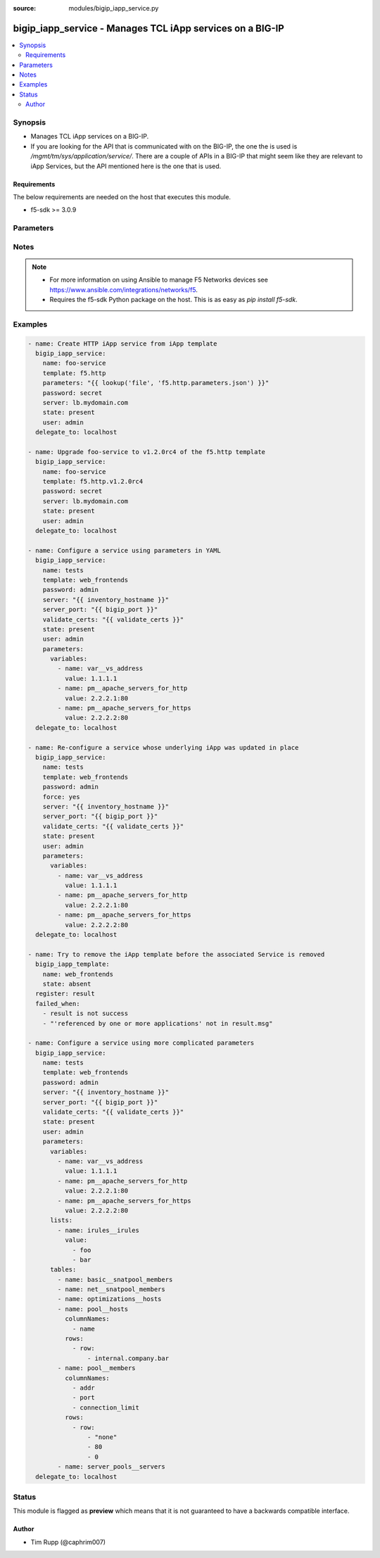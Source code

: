 :source: modules/bigip_iapp_service.py

.. _bigip_iapp_service:


bigip_iapp_service - Manages TCL iApp services on a BIG-IP
++++++++++++++++++++++++++++++++++++++++++++++++++++++++++

.. versionadded:: 2.4

.. contents::
   :local:
   :depth: 2


Synopsis
--------
- Manages TCL iApp services on a BIG-IP.
- If you are looking for the API that is communicated with on the BIG-IP, the one the is used is `/mgmt/tm/sys/application/service/`. There are a couple of APIs in a BIG-IP that might seem like they are relevant to iApp Services, but the API mentioned here is the one that is used.



Requirements
~~~~~~~~~~~~
The below requirements are needed on the host that executes this module.

- f5-sdk >= 3.0.9


Parameters
----------

.. raw:: html

    <table  border=0 cellpadding=0 class="documentation-table">
                <tr>
            <th class="head"><div class="cell-border">Parameter</div></th>
            <th class="head"><div class="cell-border">Choices/<font color="blue">Defaults</font></div></th>
                        <th class="head" width="100%"><div class="cell-border">Comments</div></th>
        </tr>
                    <tr class="return-value-column">
                                <td>
                    <div class="outer-elbow-container">
                                                <div class="elbow-key">
                            <b>force</b>
                                                                                </div>
                    </div>
                </td>
                                <td>
                    <div class="cell-border">
                                                                                                                                                                                                                                                                                                                        <ul><b>Choices:</b>
                                                                                                                                                                                    <li><div style="color: blue"><b>no</b>&nbsp;&larr;</div></li>
                                                                                                                                                                                                                        <li>yes</li>
                                                                                                </ul>
                                                                                            </div>
                </td>
                                                                <td>
                    <div class="cell-border">
                                                                                    <div>Forces the updating of an iApp service even if the parameters to the service have not changed. This option is of particular importance if the iApp template that underlies the service has been updated in-place. This option is equivalent to re-configuring the iApp if that template has changed.</div>
                                                                                                </div>
                </td>
            </tr>
                                <tr class="return-value-column">
                                <td>
                    <div class="outer-elbow-container">
                                                <div class="elbow-key">
                            <b>name</b>
                            <br/><div style="font-size: small; color: red">required</div>                                                    </div>
                    </div>
                </td>
                                <td>
                    <div class="cell-border">
                                                                                                                                                                                            </div>
                </td>
                                                                <td>
                    <div class="cell-border">
                                                                                    <div>The name of the iApp service that you want to deploy.</div>
                                                                                                </div>
                </td>
            </tr>
                                <tr class="return-value-column">
                                <td>
                    <div class="outer-elbow-container">
                                                <div class="elbow-key">
                            <b>parameters</b>
                                                                                </div>
                    </div>
                </td>
                                <td>
                    <div class="cell-border">
                                                                                                                                                                                            </div>
                </td>
                                                                <td>
                    <div class="cell-border">
                                                                                    <div>A hash of all the required template variables for the iApp template. If your parameters are stored in a file (the more common scenario) it is recommended you use either the `file` or `template` lookups to supply the expected parameters.</div>
                                                            <div>These parameters typically consist of the <code>lists</code>, <code>tables</code>, and <code>variables</code> fields.</div>
                                                                                                </div>
                </td>
            </tr>
                                <tr class="return-value-column">
                                <td>
                    <div class="outer-elbow-container">
                                                <div class="elbow-key">
                            <b>partition</b>
                                                        <br/><div style="font-size: small; color: darkgreen">(added in 2.5)</div>                        </div>
                    </div>
                </td>
                                <td>
                    <div class="cell-border">
                                                                                                                                                                                                                                                        <b>Default:</b><br/><div style="color: blue">Common</div>
                                            </div>
                </td>
                                                                <td>
                    <div class="cell-border">
                                                                                    <div>Device partition to manage resources on.</div>
                                                                                                </div>
                </td>
            </tr>
                                <tr class="return-value-column">
                                <td>
                    <div class="outer-elbow-container">
                                                <div class="elbow-key">
                            <b>password</b>
                            <br/><div style="font-size: small; color: red">required</div>                                                    </div>
                    </div>
                </td>
                                <td>
                    <div class="cell-border">
                                                                                                                                                                                            </div>
                </td>
                                                                <td>
                    <div class="cell-border">
                                                                                    <div>The password for the user account used to connect to the BIG-IP. You can omit this option if the environment variable <code>F5_PASSWORD</code> is set.</div>
                                                                                                        <div style="font-size: small; color: darkgreen"><br/>aliases: pass, pwd</div>
                                            </div>
                </td>
            </tr>
                                <tr class="return-value-column">
                                <td>
                    <div class="outer-elbow-container">
                                                <div class="elbow-key">
                            <b>provider</b>
                                                        <br/><div style="font-size: small; color: darkgreen">(added in 2.5)</div>                        </div>
                    </div>
                </td>
                                <td>
                    <div class="cell-border">
                                                                                                                                                                                            </div>
                </td>
                                                                <td>
                    <div class="cell-border">
                                                                                    <div>A dict object containing connection details.</div>
                                                                                                </div>
                </td>
            </tr>
                                                            <tr class="return-value-column">
                                <td>
                    <div class="outer-elbow-container">
                                                    <div class="elbow-placeholder">&nbsp;</div>
                                                <div class="elbow-key">
                            <b>password</b>
                            <br/><div style="font-size: small; color: red">required</div>                                                    </div>
                    </div>
                </td>
                                <td>
                    <div class="cell-border">
                                                                                                                                                                                            </div>
                </td>
                                                                <td>
                    <div class="cell-border">
                                                                                    <div>The password for the user account used to connect to the BIG-IP. You can omit this option if the environment variable <code>F5_PASSWORD</code> is set.</div>
                                                                                                        <div style="font-size: small; color: darkgreen"><br/>aliases: pass, pwd</div>
                                            </div>
                </td>
            </tr>
                                <tr class="return-value-column">
                                <td>
                    <div class="outer-elbow-container">
                                                    <div class="elbow-placeholder">&nbsp;</div>
                                                <div class="elbow-key">
                            <b>server</b>
                            <br/><div style="font-size: small; color: red">required</div>                                                    </div>
                    </div>
                </td>
                                <td>
                    <div class="cell-border">
                                                                                                                                                                                            </div>
                </td>
                                                                <td>
                    <div class="cell-border">
                                                                                    <div>The BIG-IP host. You can omit this option if the environment variable <code>F5_SERVER</code> is set.</div>
                                                                                                </div>
                </td>
            </tr>
                                <tr class="return-value-column">
                                <td>
                    <div class="outer-elbow-container">
                                                    <div class="elbow-placeholder">&nbsp;</div>
                                                <div class="elbow-key">
                            <b>server_port</b>
                                                                                </div>
                    </div>
                </td>
                                <td>
                    <div class="cell-border">
                                                                                                                                                                                                                                                        <b>Default:</b><br/><div style="color: blue">443</div>
                                            </div>
                </td>
                                                                <td>
                    <div class="cell-border">
                                                                                    <div>The BIG-IP server port. You can omit this option if the environment variable <code>F5_SERVER_PORT</code> is set.</div>
                                                                                                </div>
                </td>
            </tr>
                                <tr class="return-value-column">
                                <td>
                    <div class="outer-elbow-container">
                                                    <div class="elbow-placeholder">&nbsp;</div>
                                                <div class="elbow-key">
                            <b>user</b>
                            <br/><div style="font-size: small; color: red">required</div>                                                    </div>
                    </div>
                </td>
                                <td>
                    <div class="cell-border">
                                                                                                                                                                                            </div>
                </td>
                                                                <td>
                    <div class="cell-border">
                                                                                    <div>The username to connect to the BIG-IP with. This user must have administrative privileges on the device. You can omit this option if the environment variable <code>F5_USER</code> is set.</div>
                                                                                                </div>
                </td>
            </tr>
                                <tr class="return-value-column">
                                <td>
                    <div class="outer-elbow-container">
                                                    <div class="elbow-placeholder">&nbsp;</div>
                                                <div class="elbow-key">
                            <b>validate_certs</b>
                                                                                </div>
                    </div>
                </td>
                                <td>
                    <div class="cell-border">
                                                                                                                                                                                                                                                            <ul><b>Choices:</b>
                                                                                                                                                                                    <li>no</li>
                                                                                                                                                                                                                        <li><div style="color: blue"><b>yes</b>&nbsp;&larr;</div></li>
                                                                                                </ul>
                                                                                            </div>
                </td>
                                                                <td>
                    <div class="cell-border">
                                                                                    <div>If <code>no</code>, SSL certificates will not be validated. Use this only on personally controlled sites using self-signed certificates. You can omit this option if the environment variable <code>F5_VALIDATE_CERTS</code> is set.</div>
                                                                                                </div>
                </td>
            </tr>
                                <tr class="return-value-column">
                                <td>
                    <div class="outer-elbow-container">
                                                    <div class="elbow-placeholder">&nbsp;</div>
                                                <div class="elbow-key">
                            <b>timeout</b>
                                                                                </div>
                    </div>
                </td>
                                <td>
                    <div class="cell-border">
                                                                                                                                                                                                                                                        <b>Default:</b><br/><div style="color: blue">10</div>
                                            </div>
                </td>
                                                                <td>
                    <div class="cell-border">
                                                                                    <div>Specifies the timeout in seconds for communicating with the network device for either connecting or sending commands.  If the timeout is exceeded before the operation is completed, the module will error.</div>
                                                                                                </div>
                </td>
            </tr>
                                <tr class="return-value-column">
                                <td>
                    <div class="outer-elbow-container">
                                                    <div class="elbow-placeholder">&nbsp;</div>
                                                <div class="elbow-key">
                            <b>ssh_keyfile</b>
                                                                                </div>
                    </div>
                </td>
                                <td>
                    <div class="cell-border">
                                                                                                                                                                                            </div>
                </td>
                                                                <td>
                    <div class="cell-border">
                                                                                    <div>Specifies the SSH keyfile to use to authenticate the connection to the remote device.  This argument is only used for <em>cli</em> transports. If the value is not specified in the task, the value of environment variable <code>ANSIBLE_NET_SSH_KEYFILE</code> will be used instead.</div>
                                                                                                </div>
                </td>
            </tr>
                                <tr class="return-value-column">
                                <td>
                    <div class="outer-elbow-container">
                                                    <div class="elbow-placeholder">&nbsp;</div>
                                                <div class="elbow-key">
                            <b>transport</b>
                            <br/><div style="font-size: small; color: red">required</div>                                                    </div>
                    </div>
                </td>
                                <td>
                    <div class="cell-border">
                                                                                                                                                                                                        <ul><b>Choices:</b>
                                                                                                                                                                                    <li>rest</li>
                                                                                                                                                                                                                        <li><div style="color: blue"><b>cli</b>&nbsp;&larr;</div></li>
                                                                                                </ul>
                                                                                            </div>
                </td>
                                                                <td>
                    <div class="cell-border">
                                                                                    <div>Configures the transport connection to use when connecting to the remote device.</div>
                                                                                                </div>
                </td>
            </tr>
                    
                                                <tr class="return-value-column">
                                <td>
                    <div class="outer-elbow-container">
                                                <div class="elbow-key">
                            <b>server</b>
                            <br/><div style="font-size: small; color: red">required</div>                                                    </div>
                    </div>
                </td>
                                <td>
                    <div class="cell-border">
                                                                                                                                                                                            </div>
                </td>
                                                                <td>
                    <div class="cell-border">
                                                                                    <div>The BIG-IP host. You can omit this option if the environment variable <code>F5_SERVER</code> is set.</div>
                                                                                                </div>
                </td>
            </tr>
                                <tr class="return-value-column">
                                <td>
                    <div class="outer-elbow-container">
                                                <div class="elbow-key">
                            <b>server_port</b>
                                                        <br/><div style="font-size: small; color: darkgreen">(added in 2.2)</div>                        </div>
                    </div>
                </td>
                                <td>
                    <div class="cell-border">
                                                                                                                                                                                                                                                        <b>Default:</b><br/><div style="color: blue">443</div>
                                            </div>
                </td>
                                                                <td>
                    <div class="cell-border">
                                                                                    <div>The BIG-IP server port. You can omit this option if the environment variable <code>F5_SERVER_PORT</code> is set.</div>
                                                                                                </div>
                </td>
            </tr>
                                <tr class="return-value-column">
                                <td>
                    <div class="outer-elbow-container">
                                                <div class="elbow-key">
                            <b>state</b>
                                                                                </div>
                    </div>
                </td>
                                <td>
                    <div class="cell-border">
                                                                                                                                                                                                        <ul><b>Choices:</b>
                                                                                                                                                                                    <li><div style="color: blue"><b>present</b>&nbsp;&larr;</div></li>
                                                                                                                                                                                                                        <li>absent</li>
                                                                                                </ul>
                                                                                            </div>
                </td>
                                                                <td>
                    <div class="cell-border">
                                                                                    <div>When <code>present</code>, ensures that the iApp service is created and running. When <code>absent</code>, ensures that the iApp service has been removed.</div>
                                                                                                </div>
                </td>
            </tr>
                                <tr class="return-value-column">
                                <td>
                    <div class="outer-elbow-container">
                                                <div class="elbow-key">
                            <b>strict_updates</b>
                                                        <br/><div style="font-size: small; color: darkgreen">(added in 2.5)</div>                        </div>
                    </div>
                </td>
                                <td>
                    <div class="cell-border">
                                                                                                                                                                                                                                                                                                                        <ul><b>Choices:</b>
                                                                                                                                                                                    <li>no</li>
                                                                                                                                                                                                                        <li><div style="color: blue"><b>yes</b>&nbsp;&larr;</div></li>
                                                                                                </ul>
                                                                                            </div>
                </td>
                                                                <td>
                    <div class="cell-border">
                                                                                    <div>Indicates whether the application service is tied to the template, so when the template is updated, the application service changes to reflect the updates.</div>
                                                            <div>When <code>yes</code>, disallows any updates to the resources that the iApp service has created, if they are not updated directly through the iApp.</div>
                                                            <div>When <code>no</code>, allows updates outside of the iApp.</div>
                                                            <div>If this option is specified in the Ansible task, it will take precedence over any similar setting in the iApp Server payload that you provide in the <code>parameters</code> field.</div>
                                                                                                </div>
                </td>
            </tr>
                                <tr class="return-value-column">
                                <td>
                    <div class="outer-elbow-container">
                                                <div class="elbow-key">
                            <b>template</b>
                                                                                </div>
                    </div>
                </td>
                                <td>
                    <div class="cell-border">
                                                                                                                                                                                            </div>
                </td>
                                                                <td>
                    <div class="cell-border">
                                                                                    <div>The iApp template from which to instantiate a new service. This template must exist on your BIG-IP before you can successfully create a service. This parameter is required if the <code>state</code> parameter is <code>present</code>.</div>
                                                                                                </div>
                </td>
            </tr>
                                <tr class="return-value-column">
                                <td>
                    <div class="outer-elbow-container">
                                                <div class="elbow-key">
                            <b>traffic_group</b>
                                                        <br/><div style="font-size: small; color: darkgreen">(added in 2.5)</div>                        </div>
                    </div>
                </td>
                                <td>
                    <div class="cell-border">
                                                                                                                                                                                            </div>
                </td>
                                                                <td>
                    <div class="cell-border">
                                                                                    <div>The traffic group for the iApp service. When creating a new service, if this value is not specified, the default of <code>/Common/traffic-group-1</code> will be used.</div>
                                                            <div>If this option is specified in the Ansible task, it will take precedence over any similar setting in the iApp Server payload that you provide in the <code>parameters</code> field.</div>
                                                                                                </div>
                </td>
            </tr>
                                <tr class="return-value-column">
                                <td>
                    <div class="outer-elbow-container">
                                                <div class="elbow-key">
                            <b>user</b>
                            <br/><div style="font-size: small; color: red">required</div>                                                    </div>
                    </div>
                </td>
                                <td>
                    <div class="cell-border">
                                                                                                                                                                                            </div>
                </td>
                                                                <td>
                    <div class="cell-border">
                                                                                    <div>The username to connect to the BIG-IP with. This user must have administrative privileges on the device. You can omit this option if the environment variable <code>F5_USER</code> is set.</div>
                                                                                                </div>
                </td>
            </tr>
                                <tr class="return-value-column">
                                <td>
                    <div class="outer-elbow-container">
                                                <div class="elbow-key">
                            <b>validate_certs</b>
                                                        <br/><div style="font-size: small; color: darkgreen">(added in 2.0)</div>                        </div>
                    </div>
                </td>
                                <td>
                    <div class="cell-border">
                                                                                                                                                                                                                                                            <ul><b>Choices:</b>
                                                                                                                                                                                    <li>no</li>
                                                                                                                                                                                                                        <li><div style="color: blue"><b>yes</b>&nbsp;&larr;</div></li>
                                                                                                </ul>
                                                                                            </div>
                </td>
                                                                <td>
                    <div class="cell-border">
                                                                                    <div>If <code>no</code>, SSL certificates will not be validated. Use this only on personally controlled sites using self-signed certificates. You can omit this option if the environment variable <code>F5_VALIDATE_CERTS</code> is set.</div>
                                                                                                </div>
                </td>
            </tr>
                        </table>
    <br/>


Notes
-----

.. note::
    - For more information on using Ansible to manage F5 Networks devices see https://www.ansible.com/integrations/networks/f5.
    - Requires the f5-sdk Python package on the host. This is as easy as `pip install f5-sdk`.


Examples
--------

.. code-block:: yaml

    
    - name: Create HTTP iApp service from iApp template
      bigip_iapp_service:
        name: foo-service
        template: f5.http
        parameters: "{{ lookup('file', 'f5.http.parameters.json') }}"
        password: secret
        server: lb.mydomain.com
        state: present
        user: admin
      delegate_to: localhost

    - name: Upgrade foo-service to v1.2.0rc4 of the f5.http template
      bigip_iapp_service:
        name: foo-service
        template: f5.http.v1.2.0rc4
        password: secret
        server: lb.mydomain.com
        state: present
        user: admin
      delegate_to: localhost

    - name: Configure a service using parameters in YAML
      bigip_iapp_service:
        name: tests
        template: web_frontends
        password: admin
        server: "{{ inventory_hostname }}"
        server_port: "{{ bigip_port }}"
        validate_certs: "{{ validate_certs }}"
        state: present
        user: admin
        parameters:
          variables:
            - name: var__vs_address
              value: 1.1.1.1
            - name: pm__apache_servers_for_http
              value: 2.2.2.1:80
            - name: pm__apache_servers_for_https
              value: 2.2.2.2:80
      delegate_to: localhost

    - name: Re-configure a service whose underlying iApp was updated in place
      bigip_iapp_service:
        name: tests
        template: web_frontends
        password: admin
        force: yes
        server: "{{ inventory_hostname }}"
        server_port: "{{ bigip_port }}"
        validate_certs: "{{ validate_certs }}"
        state: present
        user: admin
        parameters:
          variables:
            - name: var__vs_address
              value: 1.1.1.1
            - name: pm__apache_servers_for_http
              value: 2.2.2.1:80
            - name: pm__apache_servers_for_https
              value: 2.2.2.2:80
      delegate_to: localhost

    - name: Try to remove the iApp template before the associated Service is removed
      bigip_iapp_template:
        name: web_frontends
        state: absent
      register: result
      failed_when:
        - result is not success
        - "'referenced by one or more applications' not in result.msg"

    - name: Configure a service using more complicated parameters
      bigip_iapp_service:
        name: tests
        template: web_frontends
        password: admin
        server: "{{ inventory_hostname }}"
        server_port: "{{ bigip_port }}"
        validate_certs: "{{ validate_certs }}"
        state: present
        user: admin
        parameters:
          variables:
            - name: var__vs_address
              value: 1.1.1.1
            - name: pm__apache_servers_for_http
              value: 2.2.2.1:80
            - name: pm__apache_servers_for_https
              value: 2.2.2.2:80
          lists:
            - name: irules__irules
              value:
                - foo
                - bar
          tables:
            - name: basic__snatpool_members
            - name: net__snatpool_members
            - name: optimizations__hosts
            - name: pool__hosts
              columnNames:
                - name
              rows:
                - row:
                    - internal.company.bar
            - name: pool__members
              columnNames:
                - addr
                - port
                - connection_limit
              rows:
                - row:
                    - "none"
                    - 80
                    - 0
            - name: server_pools__servers
      delegate_to: localhost





Status
------



This module is flagged as **preview** which means that it is not guaranteed to have a backwards compatible interface.




Author
~~~~~~

- Tim Rupp (@caphrim007)


